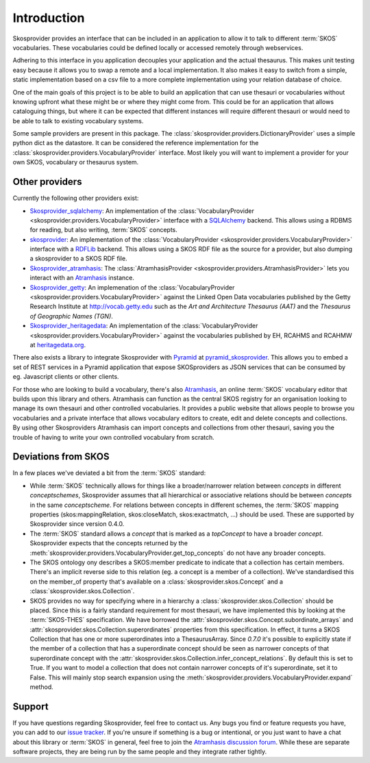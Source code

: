 .. _introduction:

Introduction
============

Skosprovider provides an interface that can be included in an application to 
allow it to talk to different :term:`SKOS` vocabularies. These vocabularies could be
defined locally or accessed remotely through webservices.

Adhering to this interface in you application decouples your application and the
actual thesaurus. This makes unit testing easy because it allows you to swap
a remote and a local implementation. It also makes it easy to switch from a 
simple, static implementation based on a csv file to a more complete implementation
using your relation database of choice.

One of the main goals of this project is to be able to build an application that
can use thesauri or vocabularies without knowing upfront what these might be
or where they might come from. This could be for an application that allows
cataloguing things, but where it can be expected that different instances will
require different thesauri or would need to be able to talk to existing vocabulary
systems.

Some sample providers are present in this package. The 
:class:`skosprovider.providers.DictionaryProvider` uses a simple python dict 
as the datastore. It can be considered the reference implementation for the 
:class:`skosprovider.providers.VocabularyProvider` interface. Most likely you 
will want to implement a provider for your own SKOS, vocabulary or 
thesaurus system.

Other providers
---------------

Currently the following other providers exist:
 
* `Skosprovider_sqlalchemy <http://skosprovider-sqlalchemy.readthedocs.org/en/latest/>`_: 
  An implementation of the 
  :class:`VocabularyProvider <skosprovider.providers.VocabularyProvider>` 
  interface with a `SQLAlchemy <http://www.sqlalchemy.org>`_ backend. This allows
  using a RDBMS for reading, but also writing, :term:`SKOS` concepts.
* `skosprovider <http://skosprovider-rdf.readthedocs.org/en/latest/>`_:
  An implementation of the 
  :class:`VocabularyProvider <skosprovider.providers.VocabularyProvider>` 
  interface with a `RDFLib <https://rdflib.readthedocs.org/en/latest/>`_ 
  backend. This allows using a SKOS RDF file as the source for a provider, 
  but also dumping a skosprovider to a SKOS RDF file.
* `Skosprovider_atramhasis <https://skosprovider-atramhasis.readthedocs.org>`_:
  The :class:`AtramhasisProvider <skosprovider.providers.AtramhasisProvider>` 
  lets you interact with an Atramhasis_ instance. 
* `Skosprovider_getty <http://skosprovider-getty.readthedocs.org/en/latest/>`_:
  An implemenation of the 
  :class:`VocabularyProvider <skosprovider.providers.VocabularyProvider>` 
  against the Linked Open Data vocabularies published by the Getty Research 
  Institute at `http://vocab.getty.edu <http://vocab.getty.edu>`_ such as the
  `Art and Architecture Thesaurus (AAT)` and the 
  `Thesaurus of Geographic Names (TGN)`.
* `Skosprovider_heritagedata <http://skosprovider-heritagedata.readthedocs.org>`_:
  An implementation of the
  :class:`VocabularyProvider <skosprovider.providers.VocabularyProvider>` against
  the vocabularies published by EH, RCAHMS and RCAHMW at 
  `heritagedata.org <http://heritagedata.org>`_.

There also exists a library to integrate Skosprovider with
`Pyramid <http://www.pylonsproject.org/>`_ at 
`pyramid_skosprovider <https://github.com/onroerenderfgoed/pyramid_skosprovider>`_.
This allows you to embed a set of REST services in a Pyramid application that
expose SKOSproviders as JSON services that can be consumed by eg. Javascript 
clients or other clients.

For those who are looking to build a vocabulary, there's also Atramhasis_, 
an online :term:`SKOS` vocabulary editor that builds upon this library and 
others. Atramhasis can function as the central SKOS registry for an organisation 
looking to manage its own thesauri and other controlled vocabularies. It 
provides a public website that allows people to browse you vocabularies and 
a private interface that allows vocabulary editors to create, edit and delete 
concepts and collections. By using other Skosproviders Atramhasis can import 
concepts and collections from other thesauri, saving you the trouble of having 
to write your own controlled vocabulary from scratch.

Deviations from SKOS
--------------------

In a few places we've deviated a bit from the :term:`SKOS` standard:

* While :term:`SKOS` technically allows for things like a broader/narrower
  relation between `concepts` in different `conceptschemes`, Skosprovider 
  assumes that all hierarchical or associative relations should be between
  `concepts` in the same `conceptscheme`. For relations between concepts in
  different schemes, the :term:`SKOS` mapping properties (skos:mappingRelation,
  skos:closeMatch, skos:exactmatch, ...) should be used. These are supported
  by Skosprovider since version 0.4.0.
* The :term:`SKOS` standard allows a `concept` that is marked as a `topConcept` 
  to have a broader `concept`. Skosprovider expects that the concepts returned
  by the :meth:`skosprovider.providers.VocabularyProvider.get_top_concepts` do
  not have any broader concepts.
* The SKOS ontology ony describes a SKOS:member predicate to indicate that a
  collection has certain members. There's an implicit reverse side to this 
  relation (eg. a concept is a member of a collection). We've standardised this
  on the member_of property that's available on a 
  :class:`skosprovider.skos.Concept` and a :class:`skosprovider.skos.Collection`.
* SKOS provides no way for specifying where in a hierarchy a 
  :class:`skosprovider.skos.Collection` should be placed. Since this is a fairly
  standard requirement for most thesauri, we have implemented this by looking
  at the :term:`SKOS-THES` specification. We have borrowed the 
  :attr:`skosprovider.skos.Concept.subordinate_arrays` and 
  :attr:`skosprovider.skos.Collection.superordinates` properties from this
  specification. In effect, it turns a SKOS Collection that has one or more 
  superordinates into a ThesaurusArray. Since `0.7.0` it's possible to
  explicitly state if the member of a collection that has a superordinate
  concept should be seen as narrower concepts of that superordinate concept
  with the :attr:`skosprovider.skos.Collection.infer_concept_relations`. By
  default this is set to True. If you want to model a collection that does not
  contain narrower concepts of it's superordinate, set it to False. This will
  mainly stop search expansion using the
  :meth:`skosprovider.providers.VocabularyProvider.expand` method.

Support
-------

If you have questions regarding Skosprovider, feel free to contact us. Any bugs
you find or feature requests you have, you can add to our 
`issue tracker <https://github.com/onroerenderfgoed/skosprovider/issues>`_. If you're
unsure if something is a bug or intentional, or you just want to have a chat
about this library or :term:`SKOS` in general, feel free to join the 
`Atramhasis discussion forum <https://groups.google.com/forum/#!forum/atramhasis>`_.
While these are separate software projects, they are being run by the same 
people and they integrate rather tightly.

.. _Atramhasis: http://atramhasis.readthedocs.org
